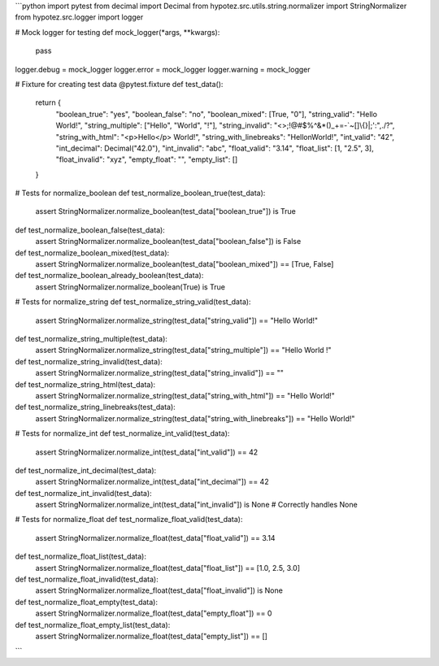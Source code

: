 ```python
import pytest
from decimal import Decimal
from hypotez.src.utils.string.normalizer import StringNormalizer
from hypotez.src.logger import logger


# Mock logger for testing
def mock_logger(*args, **kwargs):
    pass

logger.debug = mock_logger
logger.error = mock_logger
logger.warning = mock_logger

# Fixture for creating test data
@pytest.fixture
def test_data():
    return {
        "boolean_true": "yes",
        "boolean_false": "no",
        "boolean_mixed": [True, "0"],
        "string_valid": "Hello World!",
        "string_multiple": ["Hello", "World", "!"],
        "string_invalid": "<>;!@#$%^&*()_+=-`~[]\\{}|;':\",./?",
        "string_with_html": "<p>Hello</p> World!",
        "string_with_linebreaks": "Hello\nWorld!",
        "int_valid": "42",
        "int_decimal": Decimal("42.0"),
        "int_invalid": "abc",
        "float_valid": "3.14",
        "float_list": [1, "2.5", 3],
        "float_invalid": "xyz",
        "empty_float": "",
        "empty_list": []
    }


# Tests for normalize_boolean
def test_normalize_boolean_true(test_data):
    assert StringNormalizer.normalize_boolean(test_data["boolean_true"]) is True

def test_normalize_boolean_false(test_data):
    assert StringNormalizer.normalize_boolean(test_data["boolean_false"]) is False

def test_normalize_boolean_mixed(test_data):
    assert StringNormalizer.normalize_boolean(test_data["boolean_mixed"]) == [True, False]

def test_normalize_boolean_already_boolean(test_data):
    assert StringNormalizer.normalize_boolean(True) is True


# Tests for normalize_string
def test_normalize_string_valid(test_data):
    assert StringNormalizer.normalize_string(test_data["string_valid"]) == "Hello World!"
def test_normalize_string_multiple(test_data):
    assert StringNormalizer.normalize_string(test_data["string_multiple"]) == "Hello World !"

def test_normalize_string_invalid(test_data):
    assert StringNormalizer.normalize_string(test_data["string_invalid"]) == ""


def test_normalize_string_html(test_data):
    assert StringNormalizer.normalize_string(test_data["string_with_html"]) == "Hello World!"

def test_normalize_string_linebreaks(test_data):
    assert StringNormalizer.normalize_string(test_data["string_with_linebreaks"]) == "Hello World!"

# Tests for normalize_int
def test_normalize_int_valid(test_data):
    assert StringNormalizer.normalize_int(test_data["int_valid"]) == 42

def test_normalize_int_decimal(test_data):
    assert StringNormalizer.normalize_int(test_data["int_decimal"]) == 42

def test_normalize_int_invalid(test_data):
    assert StringNormalizer.normalize_int(test_data["int_invalid"]) is None  # Correctly handles None

# Tests for normalize_float
def test_normalize_float_valid(test_data):
    assert StringNormalizer.normalize_float(test_data["float_valid"]) == 3.14

def test_normalize_float_list(test_data):
    assert StringNormalizer.normalize_float(test_data["float_list"]) == [1.0, 2.5, 3.0]

def test_normalize_float_invalid(test_data):
    assert StringNormalizer.normalize_float(test_data["float_invalid"]) is None

def test_normalize_float_empty(test_data):
    assert StringNormalizer.normalize_float(test_data["empty_float"]) == 0

def test_normalize_float_empty_list(test_data):
    assert StringNormalizer.normalize_float(test_data["empty_list"]) == []
```